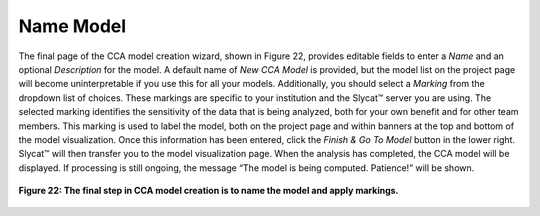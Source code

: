 
Name Model
==========

The final page of the CCA model creation wizard, shown in Figure 22, provides editable fields to enter a *Name* and an optional 
*Description* for the model.  A default name of *New CCA Model* is provided, but the model list on the project page will become 
uninterpretable if you use this for all your models. Additionally, you should select a *Marking* from the dropdown list of 
choices.  These markings are specific to your institution and the Slycat™ server you are using.  The selected marking identifies 
the sensitivity of the data that is being analyzed, both for your own benefit and for other team members.  This marking is used 
to label the model, both on the project page and within banners at the top and bottom of the model visualization.  Once this 
information has been entered, click the *Finish & Go To Model* button in the lower right.  Slycat™ will then transfer you to the 
model visualization page.  When the analysis has completed, the CCA model will be displayed.  If processing is still ongoing, 
the message “The model is being computed. Patience!” will be shown.  

.. figure:: Figure22.png
   :scale: 75
   :align: center
   
   **Figure 22: The final step in CCA model creation is to name the model and apply markings.**
